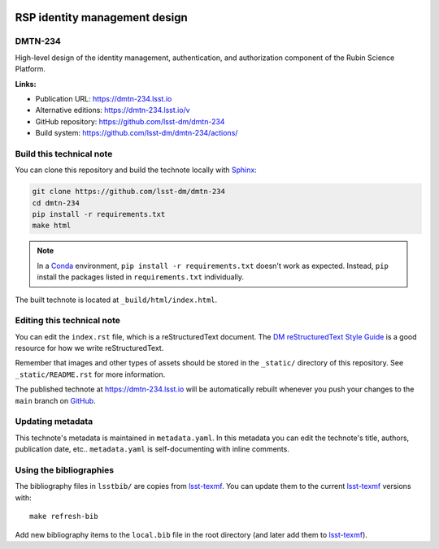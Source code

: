 .. image:: https://img.shields.io/badge/dmtn--234-lsst.io-brightgreen.svg
   :target: https://dmtn-234.lsst.io
.. image:: https://github.com/lsst-dm/dmtn-234/workflows/CI/badge.svg
   :target: https://github.com/lsst-dm/dmtn-234/actions/
..
  Uncomment this section and modify the DOI strings to include a Zenodo DOI badge in the README
  .. image:: https://zenodo.org/badge/doi/10.5281/zenodo.#####.svg
     :target: http://dx.doi.org/10.5281/zenodo.#####

##############################
RSP identity management design
##############################

DMTN-234
========

High-level design of the identity management, authentication, and authorization component of the Rubin Science Platform.

**Links:**

- Publication URL: https://dmtn-234.lsst.io
- Alternative editions: https://dmtn-234.lsst.io/v
- GitHub repository: https://github.com/lsst-dm/dmtn-234
- Build system: https://github.com/lsst-dm/dmtn-234/actions/


Build this technical note
=========================

You can clone this repository and build the technote locally with `Sphinx`_:

.. code-block:: bash

   git clone https://github.com/lsst-dm/dmtn-234
   cd dmtn-234
   pip install -r requirements.txt
   make html

.. note::

   In a Conda_ environment, ``pip install -r requirements.txt`` doesn't work as expected.
   Instead, ``pip`` install the packages listed in ``requirements.txt`` individually.

The built technote is located at ``_build/html/index.html``.

Editing this technical note
===========================

You can edit the ``index.rst`` file, which is a reStructuredText document.
The `DM reStructuredText Style Guide`_ is a good resource for how we write reStructuredText.

Remember that images and other types of assets should be stored in the ``_static/`` directory of this repository.
See ``_static/README.rst`` for more information.

The published technote at https://dmtn-234.lsst.io will be automatically rebuilt whenever you push your changes to the ``main`` branch on `GitHub <https://github.com/lsst-dm/dmtn-234>`_.

Updating metadata
=================

This technote's metadata is maintained in ``metadata.yaml``.
In this metadata you can edit the technote's title, authors, publication date, etc..
``metadata.yaml`` is self-documenting with inline comments.

Using the bibliographies
========================

The bibliography files in ``lsstbib/`` are copies from `lsst-texmf`_.
You can update them to the current `lsst-texmf`_ versions with::

   make refresh-bib

Add new bibliography items to the ``local.bib`` file in the root directory (and later add them to `lsst-texmf`_).

.. _Sphinx: http://sphinx-doc.org
.. _DM reStructuredText Style Guide: https://developer.lsst.io/restructuredtext/style.html
.. _this repo: ./index.rst
.. _Conda: http://conda.pydata.org/docs/
.. _lsst-texmf: https://lsst-texmf.lsst.io
